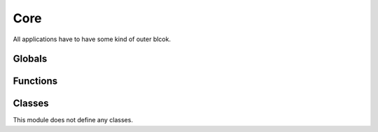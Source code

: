 .. BACpypes core module

.. module:: core

Core
====

All applications have to have some kind of outer blcok.

Globals
-------

.. data:: running

    This is a boolean that the application is running.  It can be turned off
    by an application, but the :func:`stop` function is usually used.

.. data:: taskManager

    This is a reference to the :class:`TaskManager` instance that is used 
    to schedule some operation.  There is only one task manager instance in
    an application.

.. data:: deferredFns

    This is a list of function calls to make after all of the asyncore.loop
    processing has completed.  This is a list of (fn, args, kwargs) tuples
    that are appended to the list by the :func:`deferred` function.

.. data:: sleeptime

    This value is used to "sleep" the main thread for a certian amount of 
    before continuing on to the asyncore loop.  It is used to be friendly 
    to other threads that may be starved for processing time.  See 
    :func:`enable_sleeping`.

Functions
---------

.. function:: run()

    This function is called by a BACpypes application after all of its
    initialization is complete.

.. function:: stop(*args)

    :param args: optional signal handler arguments

    This function is called to stop a BACpypes application.  It resets the
    :data:`running` boolean value.  This function also installed as a 
    signal handler responding to the TERM signal so you can stop a background
    (deamon) process::

        $ kill -TERM 12345

.. function:: print_stack(sig, frame)

    :param sig: signal
    :param frame: stack trace frame

.. function:: deferred(fn, *args, **kwargs)

    :param fn: function to call
    :param args: regular arguments to pass to fn
    :param kwargs: keyword arguments to pass to fn

    This function is called to postpone a function call until after the 
    asyncore.loop processing has completed.  See :func:`run`.

.. function:: enable_sleeping([stime])

    :param stime: amount of time to sleep, defaults to one millisecond

    BACpypes applications are generally written as a single threaded 
    application, the stack is not thread safe.  However, applications may
    use threads at the application layer and above for other types of work.
    This function allows the main thread to sleep for some small amount of 
    time so that it does not starve child threads of processing time.

    When sleeping is enabled, and it only needs to be enabled for multithreaded
    applications, it will put a damper on the thruput of the application.


Classes
-------

This module does not define any classes.
